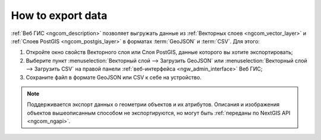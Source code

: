 .. _ngcom_data_export:

How to export data
======================================

:ref:`Веб ГИС <ngcom_description>` позволяет выгружать данные из :ref:`Векторных слоев <ngcom_vector_layer>` и :ref:`Слоев PostGIS <ngcom_postgis_layer>` в форматах :term:`GeoJSON` и :term:`CSV`. Для этого:

#. Откройте окно свойств Векторного слоя или Слоя PostGIS, данные которого вы хотите экспортировать;
#. Выберите пункт :menuselection:`Векторный слой --> Загрузить GeoJSON` или :menuselection:`Векторный слой --> Загрузить CSV` на правой панели :ref:`веб-интерфейса <ngw_admin_interface>` Веб ГИС;
#. Сохраните файл в формате GeoJSON или CSV к себе на устройство.

.. note:: 
	Поддерживается экспорт данных о геометрии объектов и их атрибутов. Описания и изображения объектов вышеописанным способом не экспортируются, но могут быть :ref:`переданы по NextGIS API <ngcom_ngapi>`.
